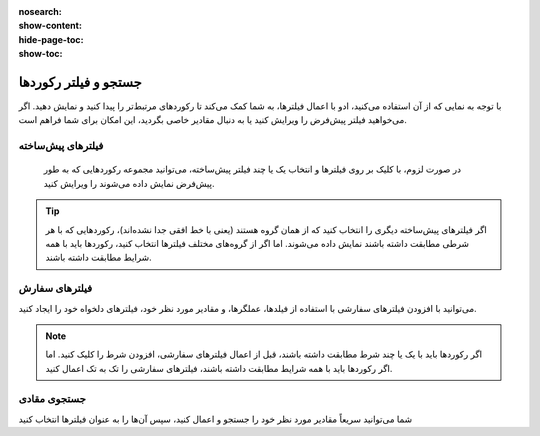 :nosearch:
:show-content:
:hide-page-toc:
:show-toc:

====================
جستجو و فیلتر رکوردها
====================


با توجه به نمایی که از آن استفاده می‌کنید، ادو با اعمال فیلترها، به شما کمک می‌کند تا رکوردهای مرتبط‌تر را پیدا کنید و نمایش دهید. اگر می‌خواهید فیلتر پیش‌فرض را ویرایش کنید یا به دنبال مقادیر خاصی بگردید، این امکان برای شما فراهم است.

فیلترهای پیش‌ساخته
-------------------------

 در صورت لزوم، با کلیک بر روی فیلترها و انتخاب یک یا چند فیلتر پیش‌ساخته، می‌توانید مجموعه رکوردهایی که به طور پیش‌فرض نمایش داده می‌شوند را ویرایش کنید.

.. image:: ./img/filter1.png
    :alt: ناوگان
    :align: center

.. Tip::
    اگر فیلترهای پیش‌ساخته دیگری را انتخاب کنید که از همان گروه هستند (یعنی با خط افقی جدا نشده‌اند)، رکوردهایی که با هر شرطی مطابقت داشته باشند نمایش داده می‌شوند. اما اگر از گروه‌های مختلف فیلترها انتخاب کنید، رکوردها باید با همه شرایط مطابقت داشته باشند.


فیلترهای سفارش
------------------------------

می‌توانید با افزودن فیلترهای سفارشی با استفاده از فیلدها، عملگرها، و مقادیر مورد نظر خود، فیلترهای دلخواه خود را ایجاد کنید. 

.. image:: ./img/filter2.png
    :alt: ناوگان
    :align: center

.. Note::
    اگر رکوردها باید با یک یا چند شرط مطابقت داشته باشند، قبل از اعمال فیلترهای سفارشی، افزودن شرط را کلیک کنید. اما اگر رکوردها باید با همه شرایط مطابقت داشته باشند، فیلترهای سفارشی را تک به تک اعمال کنید.


جستجوی مقادی
------------------------

شما می‌توانید سریعاً مقادیر مورد نظر خود را جستجو و اعمال کنید، سپس آن‌ها را به عنوان فیلترها انتخاب کنید

